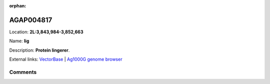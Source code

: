 :orphan:



AGAP004817
==========

Location: **2L:3,843,984-3,852,663**

Name: **lig**

Description: **Protein lingerer**.

External links:
`VectorBase <https://www.vectorbase.org/Anopheles_gambiae/Gene/Summary?g=AGAP004817>`_ |
`Ag1000G genome browser <https://www.malariagen.net/apps/ag1000g/phase1-AR3/index.html?genome_region=2L:3843984-3852663#genomebrowser>`_





Comments
--------


.. raw:: html

    <div id="disqus_thread"></div>
    <script>
    
    var disqus_config = function () {
        this.page.identifier = '/gene/AGAP004817';
    };
    
    (function() { // DON'T EDIT BELOW THIS LINE
    var d = document, s = d.createElement('script');
    s.src = 'https://agam-selection-atlas.disqus.com/embed.js';
    s.setAttribute('data-timestamp', +new Date());
    (d.head || d.body).appendChild(s);
    })();
    </script>
    <noscript>Please enable JavaScript to view the <a href="https://disqus.com/?ref_noscript">comments.</a></noscript>


